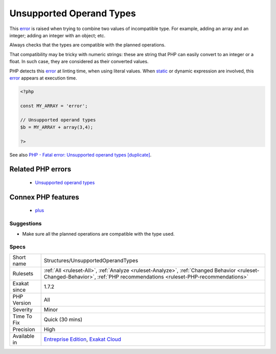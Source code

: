 .. _structures-unsupportedoperandtypes:

.. _unsupported-operand-types:

Unsupported Operand Types
+++++++++++++++++++++++++

.. meta::
	:description:
		Unsupported Operand Types: This error is raised when trying to combine two values of incompatible type.
	:twitter:card: summary_large_image
	:twitter:site: @exakat
	:twitter:title: Unsupported Operand Types
	:twitter:description: Unsupported Operand Types: This error is raised when trying to combine two values of incompatible type
	:twitter:creator: @exakat
	:twitter:image:src: https://www.exakat.io/wp-content/uploads/2020/06/logo-exakat.png
	:og:image: https://www.exakat.io/wp-content/uploads/2020/06/logo-exakat.png
	:og:title: Unsupported Operand Types
	:og:type: article
	:og:description: This error is raised when trying to combine two values of incompatible type
	:og:url: https://exakat.readthedocs.io/en/latest/Reference/Rules/Unsupported Operand Types.html
	:og:locale: en
This `error <https://www.php.net/error>`_ is raised when trying to combine two values of incompatible type. For example, adding an array and an integer; adding an integer with an object; etc.

Always checks that the types are compatible with the planned operations.

That compatibility may be tricky with numeric strings: these are string that PHP can easily convert to an integer or a float. In such case, they are considered as their converted values.

PHP detects this `error <https://www.php.net/error>`_ at linting time, when using literal values. When `static <https://www.php.net/manual/en/language.oop5.static.php>`_ or dynamic expression are involved, this `error <https://www.php.net/error>`_ appears at execution time.

.. code-block:: php
   
   <?php
   
   const MY_ARRAY = 'error';
   
   // Unsupported operand types
   $b = MY_ARRAY + array(3,4);
   
   ?>

See also `PHP - Fatal error: Unsupported operand types [duplicate] <https://stackoverflow.com/questions/2108875/php-fatal-error-unsupported-operand-types>`_.

Related PHP errors 
-------------------

  + `Unsupported operand types <https://php-errors.readthedocs.io/en/latest/messages/unsupported-operand-types.html>`_



Connex PHP features
-------------------

  + `plus <https://php-dictionary.readthedocs.io/en/latest/dictionary/plus.ini.html>`_


Suggestions
___________

* Make sure all the planned operations are compatible with the type used.




Specs
_____

+--------------+--------------------------------------------------------------------------------------------------------------------------------------------------------------------------+
| Short name   | Structures/UnsupportedOperandTypes                                                                                                                                       |
+--------------+--------------------------------------------------------------------------------------------------------------------------------------------------------------------------+
| Rulesets     | :ref:`All <ruleset-All>`, :ref:`Analyze <ruleset-Analyze>`, :ref:`Changed Behavior <ruleset-Changed-Behavior>`, :ref:`PHP recommendations <ruleset-PHP-recommendations>` |
+--------------+--------------------------------------------------------------------------------------------------------------------------------------------------------------------------+
| Exakat since | 1.7.2                                                                                                                                                                    |
+--------------+--------------------------------------------------------------------------------------------------------------------------------------------------------------------------+
| PHP Version  | All                                                                                                                                                                      |
+--------------+--------------------------------------------------------------------------------------------------------------------------------------------------------------------------+
| Severity     | Minor                                                                                                                                                                    |
+--------------+--------------------------------------------------------------------------------------------------------------------------------------------------------------------------+
| Time To Fix  | Quick (30 mins)                                                                                                                                                          |
+--------------+--------------------------------------------------------------------------------------------------------------------------------------------------------------------------+
| Precision    | High                                                                                                                                                                     |
+--------------+--------------------------------------------------------------------------------------------------------------------------------------------------------------------------+
| Available in | `Entreprise Edition <https://www.exakat.io/entreprise-edition>`_, `Exakat Cloud <https://www.exakat.io/exakat-cloud/>`_                                                  |
+--------------+--------------------------------------------------------------------------------------------------------------------------------------------------------------------------+


